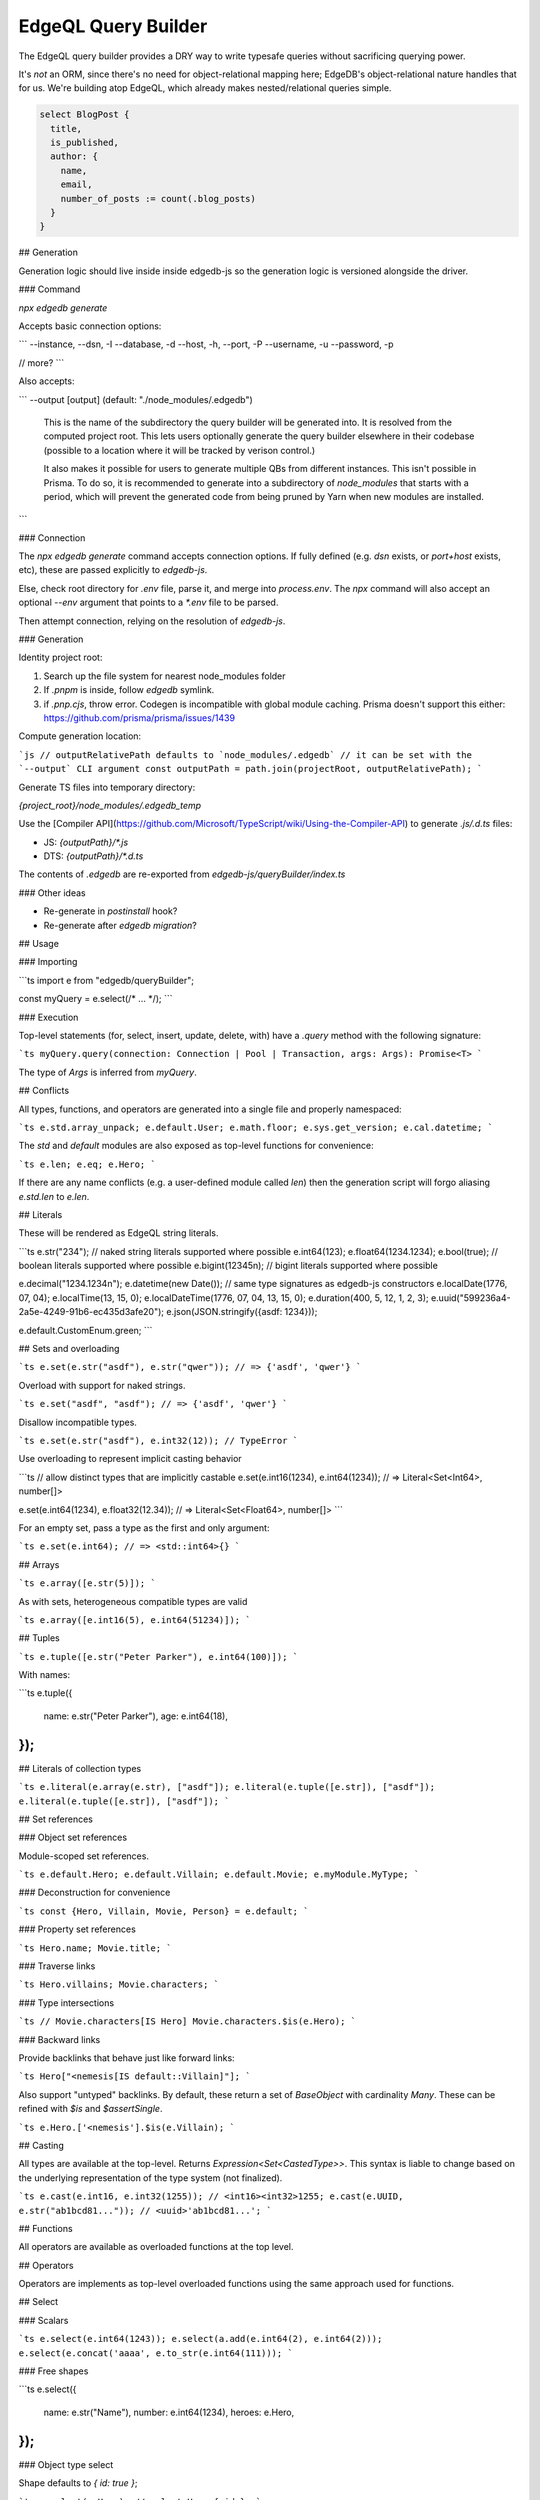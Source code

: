 .. _edgedb-js-querybuilder:

====================
EdgeQL Query Builder
====================

The EdgeQL query builder provides a DRY way to write typesafe queries without
sacrificing querying power.

It's *not* an ORM, since there's no need for object-relational mapping here; EdgeDB's object-relational nature handles that for us. We're building atop EdgeQL, which already makes nested/relational queries simple.

.. code-block:: edgeql

  select BlogPost {
    title,
    is_published,
    author: {
      name,
      email,
      number_of_posts := count(.blog_posts)
    }
  }




## Generation

Generation logic should live inside inside edgedb-js so the generation logic is versioned alongside the driver.

### Command

`npx edgedb generate`

Accepts basic connection options:

```
--instance, --dsn, -I
--database, -d
--host, -h,
--port, -P
--username, -u
--password, -p

// more?
```

Also accepts:

```
--output [output]  (default: "./node_modules/.edgedb")
  This is the name of the subdirectory the query
  builder will be generated into. It is resolved from
  the computed project root. This lets users optionally
  generate the query builder elsewhere in their
  codebase (possible to a location where it will be
  tracked by verison control.)

  It also makes it possible for users to generate
  multiple QBs from different instances. This isn't
  possible in Prisma. To do so, it is recommended
  to generate into a subdirectory of `node_modules`
  that starts with a period, which will prevent
  the generated code from being pruned by Yarn when
  new modules are installed.
```

### Connection

The `npx edgedb generate` command accepts connection options. If fully defined (e.g. `dsn` exists, or `port+host` exists, etc), these are passed explicitly to `edgedb-js`.

Else, check root directory for `.env` file, parse it, and merge into `process.env`. The `npx` command will also accept an optional `--env` argument that points to a `*.env` file to be parsed.

Then attempt connection, relying on the resolution of `edgedb-js`.

### Generation

Identity project root:

1. Search up the file system for nearest node_modules folder
2. If `.pnpm` is inside, follow `edgedb` symlink.
3. if `.pnp.cjs`, throw error. Codegen is incompatible with global module caching. Prisma doesn't support this either: https://github.com/prisma/prisma/issues/1439

Compute generation location:

```js
// outputRelativePath defaults to `node_modules/.edgedb`
// it can be set with the `--output` CLI argument
const outputPath = path.join(projectRoot, outputRelativePath);
```

Generate TS files into temporary directory:

`{project_root}/node_modules/.edgedb_temp`

Use the [Compiler API](https://github.com/Microsoft/TypeScript/wiki/Using-the-Compiler-API) to generate `.js/.d.ts` files:

- JS: `{outputPath}/*.js`
- DTS: `{outputPath}/*.d.ts`

The contents of `.edgedb` are re-exported from `edgedb-js/queryBuilder/index.ts`

### Other ideas

- Re-generate in `postinstall` hook?
- Re-generate after `edgedb migration`?

## Usage

### Importing

```ts
import e from "edgedb/queryBuilder";

const myQuery = e.select(/* ... */);
```

### Execution

Top-level statements (for, select, insert, update, delete, with) have a `.query` method with the following signature:

```ts
myQuery.query(connection: Connection | Pool | Transaction, args: Args): Promise<T>
```

The type of `Args` is inferred from `myQuery`.

## Conflicts

All types, functions, and operators are generated into a single file and properly namespaced:

```ts
e.std.array_unpack;
e.default.User;
e.math.floor;
e.sys.get_version;
e.cal.datetime;
```

The `std` and `default` modules are also exposed as top-level functions for convenience:

```ts
e.len;
e.eq;
e.Hero;
```

If there are any name conflicts (e.g. a user-defined module called `len`) then the generation script will forgo aliasing `e.std.len` to `e.len`.

## Literals

These will be rendered as EdgeQL string literals.

```ts
e.str("234"); // naked string literals supported where possible
e.int64(123);
e.float64(1234.1234);
e.bool(true); // boolean literals supported where possible
e.bigint(12345n); // bigint literals supported where possible

e.decimal("1234.1234n");
e.datetime(new Date());
// same type signatures as edgedb-js constructors
e.localDate(1776, 07, 04);
e.localTime(13, 15, 0);
e.localDateTime(1776, 07, 04, 13, 15, 0);
e.duration(400, 5, 12, 1, 2, 3);
e.uuid("599236a4-2a5e-4249-91b6-ec435d3afe20");
e.json(JSON.stringify({asdf: 1234}));

e.default.CustomEnum.green;
```

## Sets and overloading

```ts
e.set(e.str("asdf"), e.str("qwer"));
// => {'asdf', 'qwer'}
```

Overload with support for naked strings.

```ts
e.set("asdf", "asdf");
// => {'asdf', 'qwer'}
```

Disallow incompatible types.

```ts
e.set(e.str("asdf"), e.int32(12)); // TypeError
```

Use overloading to represent implicit casting behavior

```ts
// allow distinct types that are implicitly castable
e.set(e.int16(1234), e.int64(1234));
// => Literal<Set<Int64>, number[]>

e.set(e.int64(1234), e.float32(12.34));
// => Literal<Set<Float64>, number[]>
```

For an empty set, pass a type as the first and only argument:

```ts
e.set(e.int64);
// => <std::int64>{}
```

## Arrays

```ts
e.array([e.str(5)]);
```

As with sets, heterogeneous compatible types are valid

```ts
e.array([e.int16(5), e.int64(51234)]);
```

## Tuples

```ts
e.tuple([e.str("Peter Parker"), e.int64(100)]);
```

With names:

```ts
e.tuple({
  name: e.str("Peter Parker"),
  age: e.int64(18),
});
```

## Literals of collection types

```ts
e.literal(e.array(e.str), ["asdf"]);
e.literal(e.tuple([e.str]), ["asdf"]);
e.literal(e.tuple([e.str]), ["asdf"]);
```

## Set references

### Object set references

Module-scoped set references.

```ts
e.default.Hero;
e.default.Villain;
e.default.Movie;
e.myModule.MyType;
```

### Deconstruction for convenience

```ts
const {Hero, Villain, Movie, Person} = e.default;
```

### Property set references

```ts
Hero.name;
Movie.title;
```

### Traverse links

```ts
Hero.villains;
Movie.characters;
```

### Type intersections

```ts
// Movie.characters[IS Hero]
Movie.characters.$is(e.Hero);
```

### Backward links

Provide backlinks that behave just like forward links:

```ts
Hero["<nemesis[IS default::Villain]"];
```

Also support "untyped" backlinks. By default, these return a set of `BaseObject` with cardinality `Many`. These can be refined with `$is` and `$assertSingle`.

```ts
e.Hero.['<nemesis'].$is(e.Villain);
```

## Casting

All types are available at the top-level. Returns `Expression<Set<CastedType>>`. This syntax is liable to change based on the underlying representation of the type system (not finalized).

```ts
e.cast(e.int16, e.int32(1255)); // <int16><int32>1255;
e.cast(e.UUID, e.str("ab1bcd81...")); // <uuid>'ab1bcd81...';
```

## Functions

All operators are available as overloaded functions at the top level.

## Operators

Operators are implements as top-level overloaded functions using the same approach used for functions.

## Select

### Scalars

```ts
e.select(e.int64(1243));
e.select(a.add(e.int64(2), e.int64(2)));
e.select(e.concat('aaaa', e.to_str(e.int64(111)));
```

### Free shapes

```ts
e.select({
  name: e.str("Name"),
  number: e.int64(1234),
  heroes: e.Hero,
});
```

### Object type select

Shape defaults to `{ id: true }`;

```ts
e.select(e.Hero); // select Hero { id };
```

### Shapes: object syntax

The scoped `hero` variable is a singleton-ified variant of the expression being SELECTed.
Any non-scoped objects (eg. `e.Hero`) are implicitly `DETACHED`.

```ts
e.select(e.Hero, hero => ({
  id: 1 > 0, // optional
  name: true,
  villains: {
    id: true,
    name: true,
  },
}));
```

### Shapes: closure syntax

```ts
e.select(e.Hero, hero => ({
  id: 1 > 0, // optional
  name: true,
  villains: villain => ({
    id: true,
    name: true,
    name_upper: e.str_upper(villain.name),
  }),
}));
```

The closure syntax also supports arbitrary expressions:

```ts
e.select(e.Hero, hero =>
  e.concat(e.concat(hero.name, e.str(" is ")), hero.secret_identity)
);
```

### Shapes: computables

```ts
e.select(e.Person, person => ({
  id: true,
  name: true,
  uppercase_name: e.str_upper(person.name),
  is_hero: e.is(person, e.Hero),
}));
```

Computables can share a key with an actual link/properties as long as the type signatures agree:

```ts
e.select(e.Hero, hero => ({
  id: true,
  name: e.str_upper(hero.name),
  villains: e.select(e.Villain, villain => ({
    id: true,
    name: true,
    filter: e.eq(e.len(hero.name), e.len(villain.name)),
  })),
}));
```

### Shapes: polymorphism

`e.is` returns a shape. The values should be of type `$expr_PolyShapeElement`, which keeps a reference to the polymorphic type. Inside `toEdgeQL`, when a `$expr_PolyShapeElement` is encountered, the key should be prefixed with the appropriate type intersection: `[IS Hero].secret_identity`, etc.

```ts
e.select(e.Movie.characters, character => ({
  id: true,
  name: true,
  ...e.is(e.Villain, () => ({id: true, nemesis: true})),
  ...e.is(e.Hero, hero => ({
    secret_identity: true,
    villains: {
      id: true,
      name: true,
    },
  })),
}));
```

`e.is(Type, ref => Shape)`: `Shape` should not allow top-level computables, as this isn't valid EdgeQL.

### Basic filtering

```ts
e.select(e.Hero, hero => ({
  id: true,
  name: true,
  filter: e.or(e.ilike(hero.name, "%Man"), e.ilike(hero.name, "The %")))
}))
```

> Filters are checked to determine whether the result set should be a singleton or not.

### Nested filtering

```ts
e.select(e.Hero, hero => ({
  id: true,
  name: true,
  villains: villain => ({
    id: true,
    filter: e.like(villain.name, "Mr. %"),
  }),
  filter: e.eq(hero.name, e.str("Iron Man")),
}));
```

### Ordering

Simple:

```ts
e.select(e.Hero, hero => ({
  order: hero.name,
}));
```

Advanced:

```ts
e.select(e.Hero, hero => ({
  order: {
    expression: hero.name,
    direction: e.DESC,
    empty: e.EMPTY_FIRST,
  },
}));
```

Multiple ordering

```ts
e.select(e.Hero, hero => ({
  name: true,
  order: [
    {
      expression: hero.name,
      direction: e.DESC,
      empty: e.EMPTY_FIRST,
    },
    {
      expression: hero.secret_identity,
      direction: e.ASC,
      empty: e.EMPTY_LAST,
    },
  ],
}));
```

### Pagination

```ts
e.select(e.Hero, hero => ({
  offset: e.len(hero.name),
  limit: 15,
}));
```

### Type intersection

```ts
// select Movie { characters[IS Hero]: { id }}
e.select(e.Movie, movie => ({
  characters: movie.characters.$is(e.Hero),
}));
```

To specify shape, use subqueries:

```ts
e.select(e.Movie, movie => ({
  id: true,
  characters: e.select(movie.characters.$is(e.default.Hero), hero => ({
    id: true,
    secret_identity: true,
  })),
}));
```

## Insert

```ts
e.insert(e.Movie, {
  title: "Spider-Man 2",
  characters: e.select(e.Person, person => ({
    filter: e.in(person.name, e.set("Spider-Man", "Doc Ock")),
  })),
});
```

### Conflicts

Simple

```ts
e.insert(e.Movie, {
  title: "Spider-Man 2",
}).unlessConflict();
```

Specify `ON`:

```ts
e.insert(e.Movie, {
  title: "Spider-Man 2",
}).unlessConflict(movie => ({
  on: movie.title, // can be any expression
}));
```

Specify `ON ... ELSE`

```ts
e.insert(e.Movie, {
  title: "Spider-Man 2",
}).unlessConflict(movie => ({
  on: movie.title,
  else: e.select(movie).update({
    title: "Spider-Man 2",
  }),
}));
```

## Update

```ts
// update method
e.select(e.Movie, movie => ({
  filter: e.eq(movie.title, e.str("Avengers 4")),
  // order: ...,
  // offset: ...,
})).update({
  // set
  title: e.str("Avengers: Endgame"),

  // append
  characters: {"+=": e.set(e.Hero, e.Villain)},

  // remove
  characters: {
    "-=": e.select(e.Villain, villain => ({
      filter: e.eq(villain.name, e.str("Thanos")),
    })),
  },
});
```

## Delete

```ts
e.select(e.Hero, hero => ({
  filter: e.eq(hero.name, "Captain America"),
  order: ...,
  offset: ...,
  limit: ...
}))
  .delete();
```

## Detach

```ts
const detachedHero = e.detached(e.Hero);
```

## Parameters

```ts
const fetchPerson = e.withParams(
  {
    name: e.arg(e.array(e.str)),
    bool: e.arg(e.bool),
    optionalStr: e.optional(e.str),
  },
  args =>
    e.select(e.Person, person => ({
      id: true,
      optionalStr, // computable
      filter: e.in(person.name, e.array_unpack(args.name)),
    }))
);
```

## WITH clauses

During the query rendering step, the number of occurrences of each expression are tracked.
All expressions that are referenced more than once and are not explicitly defined in a
`WITH` block (with `e.with`), are extracted into the nearest `WITH` block that encloses
all usages of the expression.

```ts
const a = e.set(e.int64(1), e.int64(2), e.int64(3));
const b = e.alias(a);

e.select(e.plus(a, b)).toEdgeQL();
// WITH
//   a := {1, 2, 3},
//   b := a
// SELECT a + b
```

```ts
const newHero = e.insert(e.Hero, {
  name: "Batman",
});

const newVillain = e.insert(e.Villain, {
  name: "Dr. Evil",
  nemesis: newHero,
});

return e.select(newVillain, {
  id: true,
  name: true,
});
```

To embed `WITH` statements inside queries, you can short-circuit this logic with a "dependency list". It's an error to pass an expr to multiple `e.with`s, and an error to use an expr passed to `e.with` outside of that WITH block in the query.

We add a top level e.alias() function. This will create an alias of the expr passed to it in a WITH block.

```ts
return e.select(
  e.with(
    [newHero, newVillain], // list "dependencies";
    e.select(newVillain, {
      id: true,
      name: true,
    })
  )
);
```

## FOR ... IN

As the `Set` class (described under "Type System") has a `cardinality` property, we're able to represent singleton cardinality inside a FOR/IN loop.

```ts
e.for(e.set("1", "2", "3"), number => {
  // do stuff
});

e.for(e.Hero, hero => {
  // do stuff
});
```
